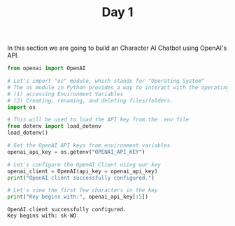 #+TITLE: Day 1
#+PROPERTY: header-args:python :session day1
#+PROPERTY: header-args:python+ :tangle main.py
#+PROPERTY: header-args:python+ :exports both
#+PROPERTY: header-args:python+ :results value
#+PROPERTY: header-args:python+ :shebang "#!/usr/bin/env python"

In this section we are going to build an Character AI Chatbot using OpenAI's
API.

#+BEGIN_SRC elisp :exports none :results none
  (setq org-babel-python-command (concat
                                  (file-name-directory (or load-file-name (buffer-file-name)))
                                  ".venv/bin/python"))
#+END_SRC

#+begin_src python :results none
  from openai import OpenAI
#+end_src

#+name: apikey
#+begin_src python :results output
  # Let's import "os" module, which stands for "Operating System"
  # The os module in Python provides a way to interact with the operating system for things like:
  # (1) accessing Environment Variables
  # (2) Creating, renaming, and deleting files/folders.
  import os

  # This will be used to load the API key from the .env file
  from dotenv import load_dotenv
  load_dotenv()

  # Get the OpenAI API keys from environment variables
  openai_api_key = os.getenv("OPENAI_API_KEY")

  # Let's configure the OpenAI Client using our key
  openai_client = OpenAI(api_key = openai_api_key)
  print("OpenAI client successfully configured.")

  # Let's view the first few characters in the key
  print("Key begins with:", openai_api_key[:5])
#+end_src

#+RESULTS: apikey
: OpenAI client successfully configured.
: Key begins with: sk-WO
